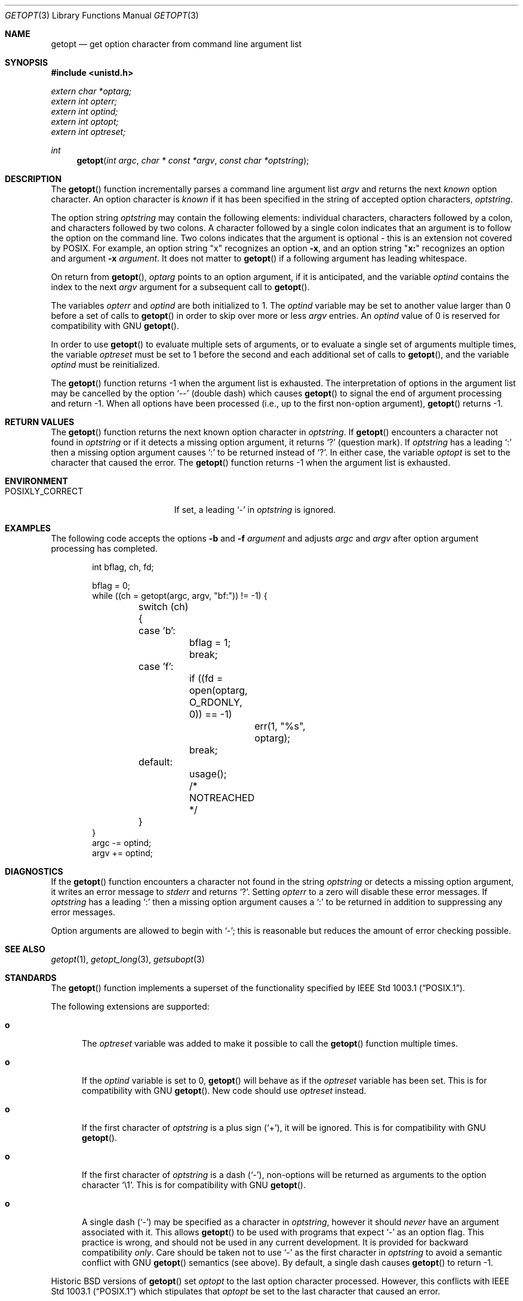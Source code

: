 .\" Copyright (c) 1988, 1991, 1993
.\"	The Regents of the University of California.  All rights reserved.
.\"
.\" Redistribution and use in source and binary forms, with or without
.\" modification, are permitted provided that the following conditions
.\" are met:
.\" 1. Redistributions of source code must retain the above copyright
.\"    notice, this list of conditions and the following disclaimer.
.\" 2. Redistributions in binary form must reproduce the above copyright
.\"    notice, this list of conditions and the following disclaimer in the
.\"    documentation and/or other materials provided with the distribution.
.\" 3. Neither the name of the University nor the names of its contributors
.\"    may be used to endorse or promote products derived from this software
.\"    without specific prior written permission.
.\"
.\" THIS SOFTWARE IS PROVIDED BY THE REGENTS AND CONTRIBUTORS ``AS IS'' AND
.\" ANY EXPRESS OR IMPLIED WARRANTIES, INCLUDING, BUT NOT LIMITED TO, THE
.\" IMPLIED WARRANTIES OF MERCHANTABILITY AND FITNESS FOR A PARTICULAR PURPOSE
.\" ARE DISCLAIMED.  IN NO EVENT SHALL THE REGENTS OR CONTRIBUTORS BE LIABLE
.\" FOR ANY DIRECT, INDIRECT, INCIDENTAL, SPECIAL, EXEMPLARY, OR CONSEQUENTIAL
.\" DAMAGES (INCLUDING, BUT NOT LIMITED TO, PROCUREMENT OF SUBSTITUTE GOODS
.\" OR SERVICES; LOSS OF USE, DATA, OR PROFITS; OR BUSINESS INTERRUPTION)
.\" HOWEVER CAUSED AND ON ANY THEORY OF LIABILITY, WHETHER IN CONTRACT, STRICT
.\" LIABILITY, OR TORT (INCLUDING NEGLIGENCE OR OTHERWISE) ARISING IN ANY WAY
.\" OUT OF THE USE OF THIS SOFTWARE, EVEN IF ADVISED OF THE POSSIBILITY OF
.\" SUCH DAMAGE.
.\"
.\"	$OpenBSD: src/lib/libc/stdlib/getopt.3,v 1.39 2007/04/10 20:35:34 millert Exp $
.\"
.Dd December 17, 2002
.Dt GETOPT 3
.Os
.Sh NAME
.Nm getopt
.Nd get option character from command line argument list
.Sh SYNOPSIS
.Fd #include <unistd.h>
.Vt extern char *optarg;
.Vt extern int   opterr;
.Vt extern int   optind;
.Vt extern int   optopt;
.Vt extern int   optreset;
.Ft int
.Fn getopt "int argc" "char * const *argv" "const char *optstring"
.Sh DESCRIPTION
The
.Fn getopt
function incrementally parses a command line argument list
.Fa argv
and returns the next
.Em known
option character.
An option character is
.Em known
if it has been specified in the string of accepted option characters,
.Fa optstring .
.Pp
The option string
.Fa optstring
may contain the following elements: individual characters,
characters followed by a colon, and characters followed by two colons.
A character followed by a single colon indicates that an argument
is to follow the option on the command line.
Two colons indicates that the argument is optional \- this is an
extension not covered by POSIX.
For example, an option string
.Qq x
recognizes an option
.Fl x ,
and an option string
.Qq Li x:
recognizes an option and argument
.Fl x Ar argument .
It does not matter to
.Fn getopt
if a following argument has leading whitespace.
.Pp
On return from
.Fn getopt ,
.Va optarg
points to an option argument, if it is anticipated,
and the variable
.Va optind
contains the index to the next
.Fa argv
argument for a subsequent call
to
.Fn getopt .
.Pp
The variables
.Va opterr
and
.Va optind
are both initialized to 1.
The
.Va optind
variable may be set to another value larger than 0 before a set of calls to
.Fn getopt
in order to skip over more or less
.Fa argv
entries.
An
.Va optind
value of 0 is reserved for compatibility with GNU
.Fn getopt .
.Pp
In order to use
.Fn getopt
to evaluate multiple sets of arguments, or to evaluate a single set of
arguments multiple times,
the variable
.Va optreset
must be set to 1 before the second and each additional set of calls to
.Fn getopt ,
and the variable
.Va optind
must be reinitialized.
.Pp
The
.Fn getopt
function returns \-1 when the argument list is exhausted.
The interpretation of options in the argument list may be cancelled
by the option
.Ql --
(double dash) which causes
.Fn getopt
to signal the end of argument processing and return \-1.
When all options have been processed (i.e., up to the first non-option
argument),
.Fn getopt
returns \-1.
.Sh RETURN VALUES
The
.Fn getopt
function returns the next known option character in
.Fa optstring .
If
.Fn getopt
encounters a character not found in
.Fa optstring
or if it detects a missing option argument,
it returns
.Sq \&?
(question mark).
If
.Fa optstring
has a leading
.Sq \&:
then a missing option argument causes
.Sq \&:
to be returned instead of
.Sq \&? .
In either case, the variable
.Va optopt
is set to the character that caused the error.
The
.Fn getopt
function returns \-1 when the argument list is exhausted.
.Sh ENVIRONMENT
.Bl -tag -width POSIXLY_CORRECTXX
.It Ev POSIXLY_CORRECT
If set, a leading
.Sq -
in
.Ar optstring
is ignored.
.El
.Sh EXAMPLES
The following code accepts the options
.Fl b
and
.Fl f Ar argument
and adjusts
.Va argc
and
.Va argv
after option argument processing has completed.
.Bd -literal -offset indent
int bflag, ch, fd;

bflag = 0;
while ((ch = getopt(argc, argv, "bf:")) != -1) {
	switch (ch) {
	case 'b':
		bflag = 1;
		break;
	case 'f':
		if ((fd = open(optarg, O_RDONLY, 0)) == -1)
			err(1, "%s", optarg);
		break;
	default:
		usage();
		/* NOTREACHED */
	}
}
argc -= optind;
argv += optind;
.Ed
.Sh DIAGNOSTICS
If the
.Fn getopt
function encounters a character not found in the string
.Fa optstring
or detects
a missing option argument, it writes an error message to
.Em stderr
and returns
.Ql \&? .
Setting
.Va opterr
to a zero will disable these error messages.
If
.Fa optstring
has a leading
.Ql \&:
then a missing option argument causes a
.Ql \&:
to be returned in addition to suppressing any error messages.
.Pp
Option arguments are allowed to begin with
.Ql - ;
this is reasonable but reduces the amount of error checking possible.
.Sh SEE ALSO
.Xr getopt 1 ,
.Xr getopt_long 3 ,
.Xr getsubopt 3
.Sh STANDARDS
The
.Fn getopt
function implements a superset of the functionality specified by
.St -p1003.1 .
.Pp
The following extensions are supported:
.Bl -tag -width "xxx"
.It Li o
The
.Va optreset
variable was added to make it possible to call the
.Fn getopt
function multiple times.
.It Li o
If the
.Va optind
variable is set to 0,
.Fn getopt
will behave as if the
.Va optreset
variable has been set.
This is for compatibility with
.Tn GNU
.Fn getopt .
New code should use
.Va optreset
instead.
.It Li o
If the first character of
.Fa optstring
is a plus sign
.Pq Ql + ,
it will be ignored.
This is for compatibility with
.Tn GNU
.Fn getopt .
.It Li o
If the first character of
.Fa optstring
is a dash
.Pq Ql - ,
non-options will be returned as arguments to the option character
.Ql \e1 .
This is for compatibility with
.Tn GNU
.Fn getopt .
.It Li o
A single dash
.Pq Ql -
may be specified as a character in
.Fa optstring ,
however it should
.Em never
have an argument associated with it.
This allows
.Fn getopt
to be used with programs that expect
.Ql -
as an option flag.
This practice is wrong, and should not be used in any current development.
It is provided for backward compatibility
.Em only .
Care should be taken not to use
.Ql -
as the first character in
.Fa optstring
to avoid a semantic conflict with
.Tn GNU
.Fn getopt
semantics (see above).
By default, a single dash causes
.Fn getopt
to return \-1.
.El
.Pp
Historic
.Bx
versions of
.Fn getopt
set
.Fa optopt
to the last option character processed.
However, this conflicts with
.St -p1003.1
which stipulates that
.Fa optopt
be set to the last character that caused an error.
.Sh HISTORY
The
.Fn getopt
function appeared in
.Bx 4.3 .
.Sh BUGS
The
.Fn getopt
function was once specified to return
.Dv EOF
instead of \-1.
This was changed by
.St -p1003.2-92
to decouple
.Fn getopt
from
.Aq Pa stdio.h .
.Pp
It is possible to handle digits as option letters.
This allows
.Fn getopt
to be used with programs that expect a number
.Pq Dq Li \-3
as an option.
This practice is wrong, and should not be used in any current development.
It is provided for backward compatibility
.Em only .
The following code fragment works in most cases and can handle mixed
number and letter arguments.
.Bd -literal -offset indent
int aflag = 0, bflag = 0, ch, lastch = '\e0';
int length = -1, newarg = 1, prevoptind = 1;

while ((ch = getopt(argc, argv, "0123456789ab")) != -1) {
	switch (ch) {
	case '0': case '1': case '2': case '3': case '4':
	case '5': case '6': case '7': case '8': case '9':
		if (newarg || !isdigit(lastch))
			length = 0;
		else if (length > INT_MAX / 10)
			usage();
		length = (length * 10) + (ch - '0');
		break;
	case 'a':
		aflag = 1;
		break;
	case 'b':
		bflag = 1;
		break;
	default:
		usage();
	}
	lastch = ch;
	newarg = optind != prevoptind;
	prevoptind = optind;
}
.Ed
